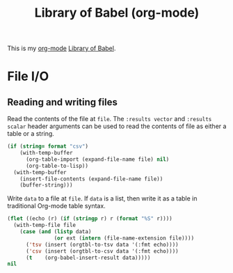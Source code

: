 #+TITLE: Library of Babel (org-mode)
#+ALIAS: "library of babel"

This is my [[file:org_mode.org][org-mode]] [[https://orgmode.org/manual/Library-of-Babel.html][Library of Babel]].

* File I/O

** Reading and writing files

Read the contents of the file at =file=.  The =:results vector= and
=:results scalar= header arguments can be used to read the contents of
file as either a table or a string.

#+name: read
#+begin_src emacs-lisp :var file="" :var format=""
  (if (string= format "csv")
      (with-temp-buffer
        (org-table-import (expand-file-name file) nil)
        (org-table-to-lisp))
    (with-temp-buffer
      (insert-file-contents (expand-file-name file))
      (buffer-string)))
#+end_src

Write =data= to a file at =file=.  If =data= is a list, then write it
as a table in traditional Org-mode table syntax.

#+name: write
#+begin_src emacs-lisp :var data="" :var file="" :var ext='()
  (flet ((echo (r) (if (stringp r) r (format "%S" r))))
    (with-temp-file file
      (case (and (listp data)
                 (or ext (intern (file-name-extension file))))
        ('tsv (insert (orgtbl-to-tsv data '(:fmt echo))))
        ('csv (insert (orgtbl-to-csv data '(:fmt echo))))
        (t    (org-babel-insert-result data)))))
  nil
#+end_src
